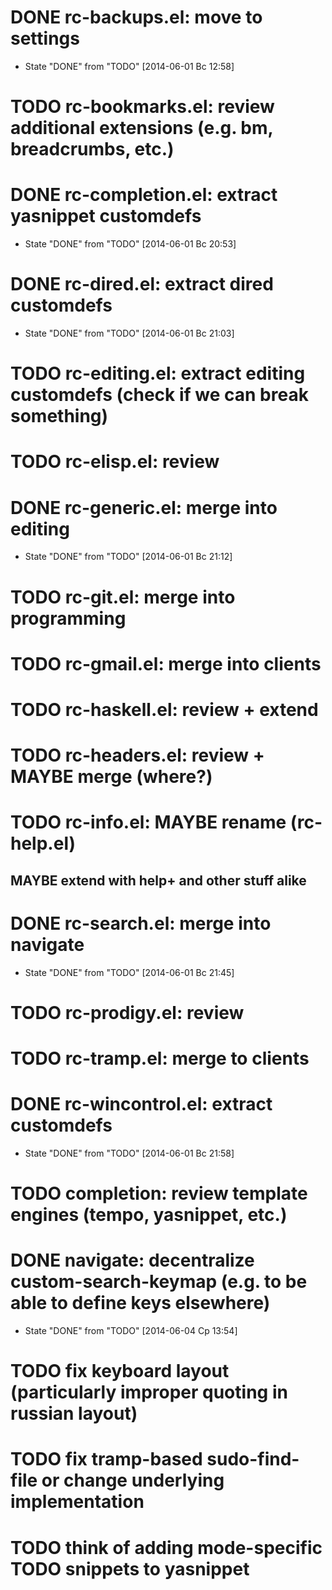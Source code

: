 * DONE rc-backups.el: move to settings
  CLOSED: [2014-06-01 Вс 12:58]
  - State "DONE"       from "TODO"       [2014-06-01 Вс 12:58]
* TODO rc-bookmarks.el: review additional extensions (e.g. bm, breadcrumbs, etc.)
* DONE rc-completion.el: extract yasnippet customdefs
  CLOSED: [2014-06-01 Вс 20:53]
  - State "DONE"       from "TODO"       [2014-06-01 Вс 20:53]
* DONE rc-dired.el: extract dired customdefs
  CLOSED: [2014-06-01 Вс 21:03]
  - State "DONE"       from "TODO"       [2014-06-01 Вс 21:03]
* TODO rc-editing.el: extract editing customdefs (check if we can break something)
* TODO rc-elisp.el: review
* DONE rc-generic.el: merge into editing
  CLOSED: [2014-06-01 Вс 21:12]
  - State "DONE"       from "TODO"       [2014-06-01 Вс 21:12]
* TODO rc-git.el: merge into programming
* TODO rc-gmail.el: merge into clients
* TODO rc-haskell.el: review + extend
* TODO rc-headers.el: review + MAYBE merge (where?)
* TODO rc-info.el: MAYBE rename (rc-help.el)
** MAYBE extend with help+ and other stuff alike
* DONE rc-search.el: merge into navigate
  CLOSED: [2014-06-01 Вс 21:45]
  - State "DONE"       from "TODO"       [2014-06-01 Вс 21:45]
* TODO rc-prodigy.el: review
* TODO rc-tramp.el: merge to clients
* DONE rc-wincontrol.el: extract customdefs
  CLOSED: [2014-06-01 Вс 21:58]
  - State "DONE"       from "TODO"       [2014-06-01 Вс 21:58]
* TODO completion: review template engines (tempo, yasnippet, etc.)
* DONE navigate: decentralize custom-search-keymap (e.g. to be able to define keys elsewhere)
  CLOSED: [2014-06-04 Ср 13:54]
  - State "DONE"       from "TODO"       [2014-06-04 Ср 13:54]
* TODO fix keyboard layout (particularly improper quoting in russian layout)
* TODO fix tramp-based sudo-find-file or change underlying implementation
* TODO think of adding mode-specific TODO snippets to yasnippet
